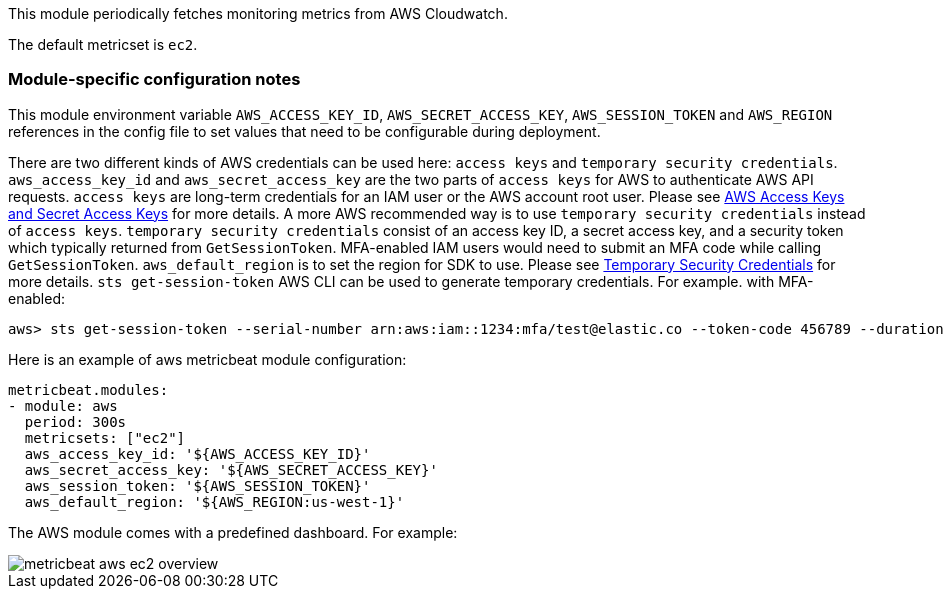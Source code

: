 This module periodically fetches monitoring metrics from AWS Cloudwatch.

The default metricset is `ec2`.

[float]
=== Module-specific configuration notes

This module environment variable `AWS_ACCESS_KEY_ID`, `AWS_SECRET_ACCESS_KEY`, `AWS_SESSION_TOKEN` and `AWS_REGION`
references in the config file to set values that need to be configurable during deployment.

There are two different kinds of AWS credentials can be used here: `access keys` and `temporary security credentials`.
`aws_access_key_id` and `aws_secret_access_key` are the two parts of `access keys` for AWS to authenticate AWS API requests.
`access keys` are long-term credentials for an IAM user or the AWS account root user. Please see
https://docs.aws.amazon.com/general/latest/gr/aws-sec-cred-types.html#access-keys-and-secret-access-keys[AWS Access Keys
 and Secret Access Keys] for more details. A more AWS recommended way is to use
`temporary security credentials` instead of `access keys`. `temporary security credentials` consist of an access key ID,
a secret access key, and a security token which typically returned from `GetSessionToken`. MFA-enabled IAM users would
need to submit an MFA code while calling `GetSessionToken`. `aws_default_region` is to set the region for SDK to use. Please
see https://docs.aws.amazon.com/IAM/latest/UserGuide/id_credentials_temp.html[Temporary Security Credentials] for more details.
`sts get-session-token` AWS CLI can be used to generate temporary credentials. For example. with MFA-enabled:

----
aws> sts get-session-token --serial-number arn:aws:iam::1234:mfa/test@elastic.co --token-code 456789 --duration-seconds 129600
----

Here is an example of aws metricbeat module configuration:

[source,yaml]
----
metricbeat.modules:
- module: aws
  period: 300s
  metricsets: ["ec2"]
  aws_access_key_id: '${AWS_ACCESS_KEY_ID}'
  aws_secret_access_key: '${AWS_SECRET_ACCESS_KEY}'
  aws_session_token: '${AWS_SESSION_TOKEN}'
  aws_default_region: '${AWS_REGION:us-west-1}'
----

The AWS module comes with a predefined dashboard. For example:

image::./images/metricbeat-aws-ec2-overview.png[]
